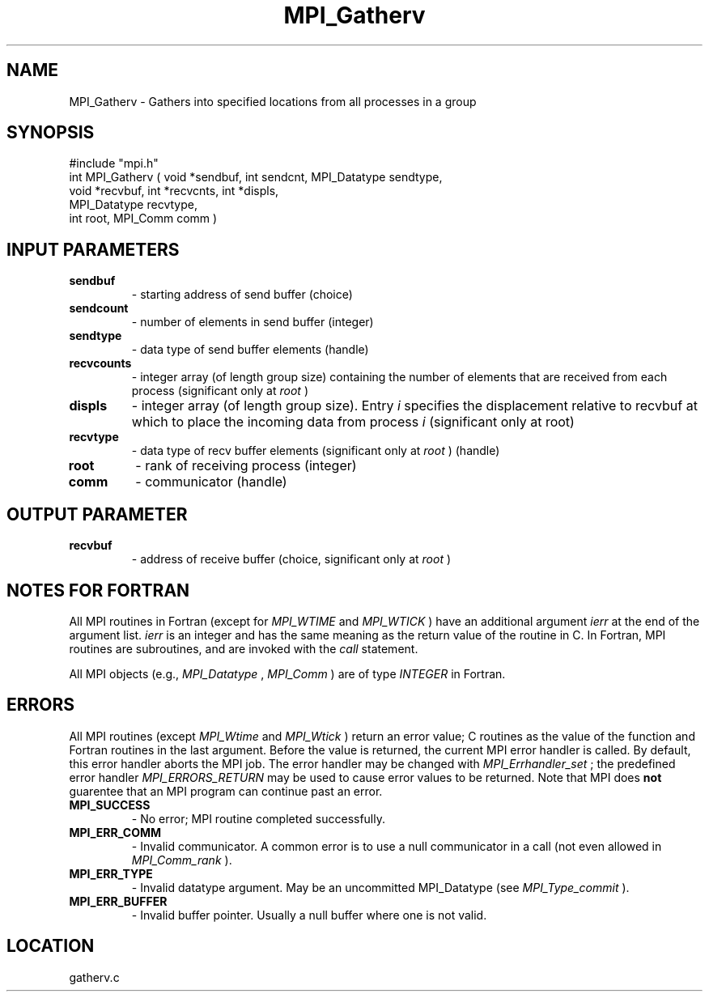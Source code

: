 .TH MPI_Gatherv 3 "8/30/1999" " " "MPI"
.SH NAME
MPI_Gatherv \-  Gathers into specified locations from all processes in a group 
.SH SYNOPSIS
.nf
#include "mpi.h"
int MPI_Gatherv ( void *sendbuf, int sendcnt, MPI_Datatype sendtype, 
                  void *recvbuf, int *recvcnts, int *displs, 
    MPI_Datatype recvtype, 
                  int root, MPI_Comm comm )
.fi
.SH INPUT PARAMETERS
.PD 0
.TP
.B sendbuf 
- starting address of send buffer (choice) 
.PD 1
.PD 0
.TP
.B sendcount 
- number of elements in send buffer (integer) 
.PD 1
.PD 0
.TP
.B sendtype 
- data type of send buffer elements (handle) 
.PD 1
.PD 0
.TP
.B recvcounts 
- integer array (of length group size) 
containing the number of elements that are received from each process
(significant only at 
.I root
) 
.PD 1
.PD 0
.TP
.B displs 
- integer array (of length group size). Entry 
.I i
specifies the displacement relative to recvbuf  at
which to place the incoming data from process  
.I i
(significant only
at root) 
.PD 1
.PD 0
.TP
.B recvtype 
- data type of recv buffer elements 
(significant only at 
.I root
) (handle) 
.PD 1
.PD 0
.TP
.B root 
- rank of receiving process (integer) 
.PD 1
.PD 0
.TP
.B comm 
- communicator (handle) 
.PD 1

.SH OUTPUT PARAMETER
.PD 0
.TP
.B recvbuf 
- address of receive buffer (choice, significant only at 
.I root
) 
.PD 1

.SH NOTES FOR FORTRAN
All MPI routines in Fortran (except for 
.I MPI_WTIME
and 
.I MPI_WTICK
) have
an additional argument 
.I ierr
at the end of the argument list.  
.I ierr
is an integer and has the same meaning as the return value of the routine
in C.  In Fortran, MPI routines are subroutines, and are invoked with the
.I call
statement.

All MPI objects (e.g., 
.I MPI_Datatype
, 
.I MPI_Comm
) are of type 
.I INTEGER
in Fortran.

.SH ERRORS

All MPI routines (except 
.I MPI_Wtime
and 
.I MPI_Wtick
) return an error value;
C routines as the value of the function and Fortran routines in the last
argument.  Before the value is returned, the current MPI error handler is
called.  By default, this error handler aborts the MPI job.  The error handler
may be changed with 
.I MPI_Errhandler_set
; the predefined error handler
.I MPI_ERRORS_RETURN
may be used to cause error values to be returned.
Note that MPI does 
.B not
guarentee that an MPI program can continue past
an error.

.PD 0
.TP
.B MPI_SUCCESS 
- No error; MPI routine completed successfully.
.PD 1
.PD 0
.TP
.B MPI_ERR_COMM 
- Invalid communicator.  A common error is to use a null
communicator in a call (not even allowed in 
.I MPI_Comm_rank
).
.PD 1
.PD 0
.TP
.B MPI_ERR_TYPE 
- Invalid datatype argument.  May be an uncommitted 
MPI_Datatype (see 
.I MPI_Type_commit
).
.PD 1
.PD 0
.TP
.B MPI_ERR_BUFFER 
- Invalid buffer pointer.  Usually a null buffer where
one is not valid.
.PD 1
.SH LOCATION
gatherv.c
